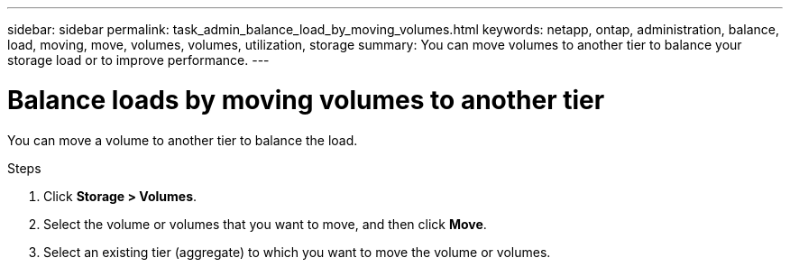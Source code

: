 ---
sidebar: sidebar
permalink: task_admin_balance_load_by_moving_volumes.html
keywords: netapp, ontap, administration, balance, load, moving, move, volumes, volumes, utilization, storage
summary: You can move volumes to another tier to balance your storage load or to improve performance.
---

= Balance loads by moving volumes to another tier
:toc: macro
:toclevels: 1
:hardbreaks:
:nofooter:
:icons: font
:linkattrs:
:imagesdir: ./media/

[.lead]
You can move a volume to another tier to balance the load.
// BURT 1333784, OCT 7, 2020, thomi, new topic for 9.8

.Steps

. Click *Storage > Volumes*.
. Select the volume or volumes that you want to move, and then click *Move*.
. Select an existing tier (aggregate) to which you want to move the volume or volumes.

// BURT 1333784, OCT 7, 2020, thomi, new topic for 9.8
